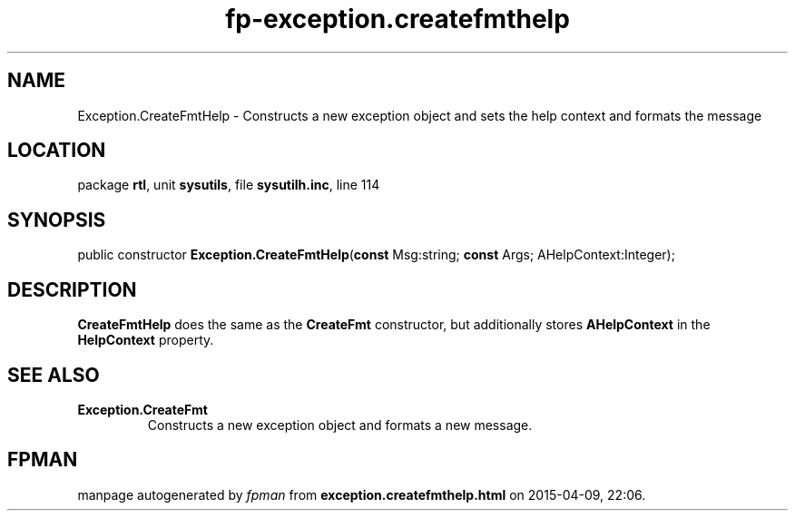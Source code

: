 .\" file autogenerated by fpman
.TH "fp-exception.createfmthelp" 3 "2014-03-14" "fpman" "Free Pascal Programmer's Manual"
.SH NAME
Exception.CreateFmtHelp - Constructs a new exception object and sets the help context and formats the message
.SH LOCATION
package \fBrtl\fR, unit \fBsysutils\fR, file \fBsysutilh.inc\fR, line 114
.SH SYNOPSIS
public constructor \fBException.CreateFmtHelp\fR(\fBconst\fR Msg:string; \fBconst\fR Args; AHelpContext:Integer);
.SH DESCRIPTION
\fBCreateFmtHelp\fR does the same as the \fBCreateFmt\fR constructor, but additionally stores \fBAHelpContext\fR in the \fBHelpContext\fR property.


.SH SEE ALSO
.TP
.B Exception.CreateFmt
Constructs a new exception object and formats a new message.

.SH FPMAN
manpage autogenerated by \fIfpman\fR from \fBexception.createfmthelp.html\fR on 2015-04-09, 22:06.

